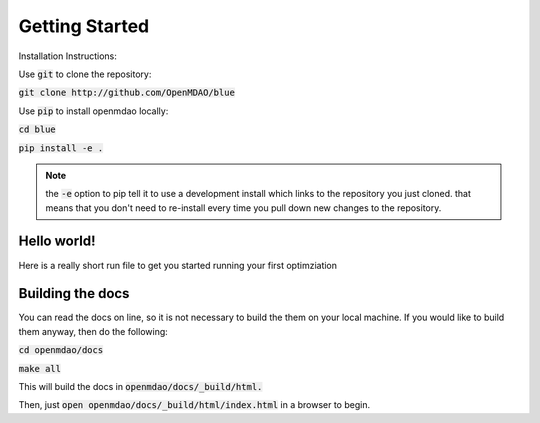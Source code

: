 .. _GettingStarted:

***************
Getting Started
***************

Installation Instructions:

Use :code:`git` to clone the repository:

:code:`git clone http://github.com/OpenMDAO/blue`

Use :code:`pip` to install openmdao locally:

:code:`cd blue`

:code:`pip install -e .`

.. note::

    the :code:`-e` option to pip tell it to use a development install which links to the repository you just cloned.
    that means that you don't need to re-install every time you pull down new changes to the repository.

Hello world!
*******************
Here is a really short run file to get you started running your first optimziation

.. embed-test::
    openmdao.test_suite.test_examples.tldr_paraboloid.TestParaboloidTLDR.test_tldr

Building the docs
*******************

You can read the docs on line, so it is not necessary to build the them on your local machine.
If you would like to build them anyway, then do the following:

:code:`cd openmdao/docs`

:code:`make all`

This will build the docs in :code:`openmdao/docs/_build/html.`

Then, just :code:`open openmdao/docs/_build/html/index.html` in a browser to begin.

